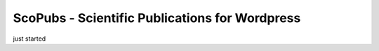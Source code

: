 ScoPubs - Scientific Publications for Wordpress
===============================================

just started